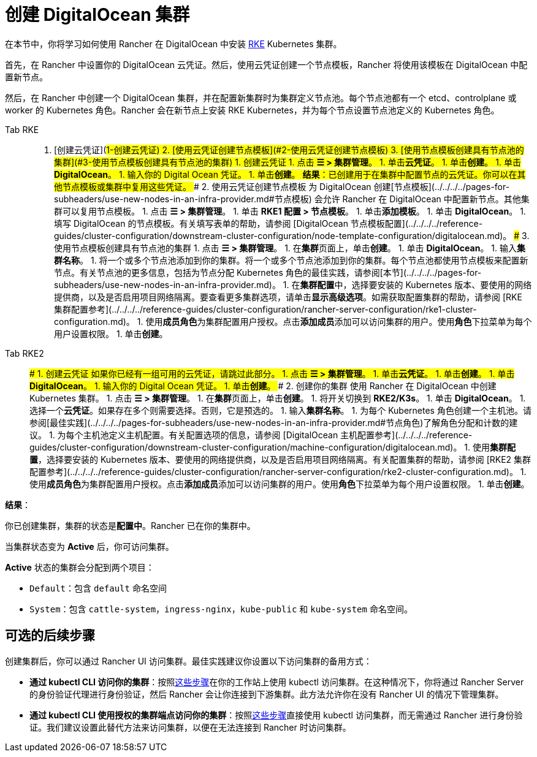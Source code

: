 = 创建 DigitalOcean 集群

在本节中，你将学习如何使用 Rancher 在 DigitalOcean 中安装 https://rancher.com/docs/rke/latest/en/[RKE] Kubernetes 集群。

首先，在 Rancher 中设置你的 DigitalOcean 云凭证。然后，使用云凭证创建一个节点模板，Rancher 将使用该模板在 DigitalOcean 中配置新节点。

然后，在 Rancher 中创建一个 DigitalOcean 集群，并在配置新集群时为集群定义节点池。每个节点池都有一个 etcd、controlplane 或 worker 的 Kubernetes 角色。Rancher 会在新节点上安装 RKE Kubernetes，并为每个节点设置节点池定义的 Kubernetes 角色。

[tabs]
====
Tab RKE::
+
1. [创建云凭证](#1-创建云凭证) 2. [使用云凭证创建节点模板](#2-使用云凭证创建节点模板) 3. [使用节点模板创建具有节点池的集群](#3-使用节点模板创建具有节点池的集群) ### 1. 创建云凭证 1. 点击 **☰ > 集群管理**。 1. 单击**云凭证**。 1. 单击**创建**。 1. 单击 **DigitalOcean**。 1. 输入你的 Digital Ocean 凭证。 1. 单击**创建**。 **结果**：已创建用于在集群中配置节点的云凭证。你可以在其他节点模板或集群中复用这些凭证。 ### 2. 使用云凭证创建节点模板 为 DigitalOcean 创建[节点模板](../../../../pages-for-subheaders/use-new-nodes-in-an-infra-provider.md#节点模板) 会允许 Rancher 在 DigitalOcean 中配置新节点。其他集群可以复用节点模板。 1. 点击 **☰ > 集群管理**。 1. 单击 **RKE1 配置 > 节点模板**。 1. 单击**添加模板**。 1. 单击 **DigitalOcean**。 1. 填写 DigitalOcean 的节点模板。有关填写表单的帮助，请参阅 [DigitalOcean 节点模板配置](../../../../reference-guides/cluster-configuration/downstream-cluster-configuration/node-template-configuration/digitalocean.md)。 ### 3. 使用节点模板创建具有节点池的集群 1. 点击 **☰ > 集群管理**。 1. 在**集群**页面上，单击**创建**。 1. 单击 **DigitalOcean**。 1. 输入**集群名称**。 1. 将一个或多个节点池添加到你的集群。将一个或多个节点池添加到你的集群。每个节点池都使用节点模板来配置新节点。有关节点池的更多信息，包括为节点分配 Kubernetes 角色的最佳实践，请参阅[本节](../../../../pages-for-subheaders/use-new-nodes-in-an-infra-provider.md)。 1. 在**集群配置**中，选择要安装的 Kubernetes 版本、要使用的网络提供商，以及是否启用项目网络隔离。要查看更多集群选项，请单击**显示高级选项**。如需获取配置集群的帮助，请参阅 [RKE 集群配置参考](../../../../reference-guides/cluster-configuration/rancher-server-configuration/rke1-cluster-configuration.md)。 1. 使用**成员角色**为集群配置用户授权。点击**添加成员**添加可以访问集群的用户。使用**角色**下拉菜单为每个用户设置权限。 1. 单击**创建**。 

Tab RKE2::
+
### 1. 创建云凭证 如果你已经有一组可用的云凭证，请跳过此部分。 1. 点击 **☰ > 集群管理**。 1. 单击**云凭证**。 1. 单击**创建**。 1. 单击 **DigitalOcean**。 1. 输入你的 Digital Ocean 凭证。 1. 单击**创建**。 ### 2. 创建你的集群 使用 Rancher 在 DigitalOcean 中创建 Kubernetes 集群。 1. 点击 **☰ > 集群管理**。 1. 在**集群**页面上，单击**创建**。 1. 将开关切换到 **RKE2/K3s**。 1. 单击 **DigitalOcean**。 1. 选择一个**云凭证**。如果存在多个则需要选择。否则，它是预选的。 1. 输入**集群名称**。 1. 为每个 Kubernetes 角色创建一个主机池。请参阅[最佳实践](../../../../pages-for-subheaders/use-new-nodes-in-an-infra-provider.md#节点角色)了解角色分配和计数的建议。 1. 为每个主机池定义主机配置。有关配置选项的信息，请参阅 [DigitalOcean 主机配置参考](../../../../reference-guides/cluster-configuration/downstream-cluster-configuration/machine-configuration/digitalocean.md)。 1. 使用**集群配置**，选择要安装的 Kubernetes 版本、要使用的网络提供商，以及是否启用项目网络隔离。有关配置集群的帮助，请参阅 [RKE2 集群配置参考](../../../../reference-guides/cluster-configuration/rancher-server-configuration/rke2-cluster-configuration.md)。 1. 使用**成员角色**为集群配置用户授权。点击**添加成员**添加可以访问集群的用户。使用**角色**下拉菜单为每个用户设置权限。 1. 单击**创建**。
====

*结果*：

你已创建集群，集群的状态是**配置中**。Rancher 已在你的集群中。

当集群状态变为 *Active* 后，你可访问集群。

*Active* 状态的集群会分配到两个项目：

* `Default`：包含 `default` 命名空间
* `System`：包含 `cattle-system`，`ingress-nginx`，`kube-public` 和 `kube-system` 命名空间。

== 可选的后续步骤

创建集群后，你可以通过 Rancher UI 访问集群。最佳实践建议你设置以下访问集群的备用方式：

* *通过 kubectl CLI 访问你的集群*：按照link:../../../new-user-guides/manage-clusters/access-clusters/use-kubectl-and-kubeconfig.adoc#在工作站使用-kubectl-访问集群[这些步骤]在你的工作站上使用 kubectl 访问集群。在这种情况下，你将通过 Rancher Server 的身份验证代理进行身份验证，然后 Rancher 会让你连接到下游集群。此方法允许你在没有 Rancher UI 的情况下管理集群。
* *通过 kubectl CLI 使用授权的集群端点访问你的集群*：按照link:../../../new-user-guides/manage-clusters/access-clusters/use-kubectl-and-kubeconfig.adoc#直接使用下游集群进行身份验证[这些步骤]直接使用 kubectl 访问集群，而无需通过 Rancher 进行身份验证。我们建议设置此替代方法来访问集群，以便在无法连接到 Rancher 时访问集群。
